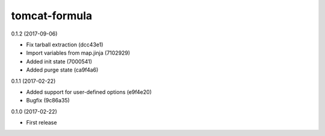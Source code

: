 ==============
tomcat-formula
==============

0.1.2 (2017-09-06)

- Fix tarball extraction (dcc43e1)
- Import variables from map.jinja (7102929)
- Added init state (7000541)
- Added purge state (ca9f4a6)

0.1.1 (2017-02-22)

- Added support for user-defined options (e9f4e20)
- Bugfix (9c86a35)

0.1.0 (2017-02-22)

- First release

